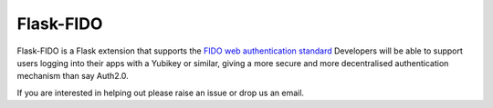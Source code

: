 Flask-FIDO
==========

Flask-FIDO is a Flask extension that supports the `FIDO web
authentication standard <https://fidoalliance.org/>`_ Developers will
be able to support users logging into their apps with a Yubikey or
similar, giving a more secure and more decentralised authentication
mechanism than say Auth2.0.

If you are interested in helping out please raise an issue or drop us
an email.
